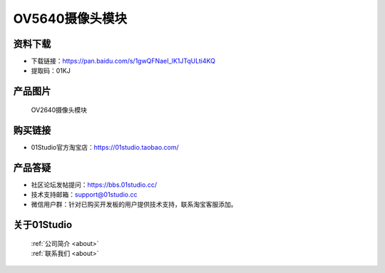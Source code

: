 
OV5640摄像头模块
===================

资料下载
------------
- 下载链接：https://pan.baidu.com/s/1gwQFNaeI_lK1JTqULti4KQ
- 提取码：01KJ 

产品图片
------------

.. figure:: media/OV5640.jpg

  OV2640摄像头模块


购买链接
------------
- 01Studio官方淘宝店：https://01studio.taobao.com/


产品答疑
-------------
- 社区论坛发帖提问：https://bbs.01studio.cc/ 
- 技术支持邮箱：support@01studio.cc
- 微信用户群：针对已购买开发板的用户提供技术支持，联系淘宝客服添加。


关于01Studio
--------------

  | :ref:`公司简介 <about>`  
  | :ref:`联系我们 <about>`
